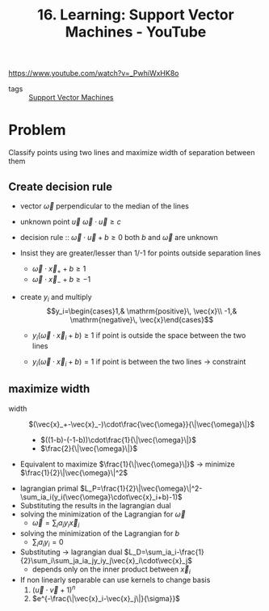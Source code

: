 :PROPERTIES:
:ID:       60c8e988-c46f-4fc5-9033-4d7eb11bf072
:ROAM_REFS: https://www.youtube.com/watch?v=_PwhiWxHK8o
:END:
#+title: 16. Learning: Support Vector Machines - YouTube

https://www.youtube.com/watch?v=_PwhiWxHK8o

- tags :: [[id:2ddee334-4a95-4797-89cc-9dd19dd49bcf][Support Vector Machines]]


* Problem
Classify points using two lines and maximize width of separation between them
** Create decision rule
- vector $\vec{\omega}$ perpendicular to the median of the lines
- unknown point $\vec{u}$
  $\vec{\omega}\cdot\vec{u}\geq c$
- decision rule :: $\vec{\omega}\cdot\vec{u}+b\geq0$
  both $b$ and $\vec{\omega}$ are unknown

- Insist they are greater/lesser than 1/-1 for points outside separation lines
  - $\vec{\omega}\cdot\vec{x}_++b\geq1$
  - $\vec{\omega}\cdot\vec{x}_-+b\geq-1$
- create $y_i$ and multiply
  $$y_i=\begin{cases}1,& \mathrm{positive}\, \vec{x}\\ -1,& \mathrm{negative}\, \vec{x}\end{cases}$$

  - $y_i(\vec{\omega}\cdot\vec{x}_i+b)\geq1$ if point is outside the space between the two lines

  - $y_i(\vec{\omega}\cdot\vec{x}_i+b)=1$ if point is between the two lines \to constraint
** maximize width
- width :: $(\vec{x}_+-\vec{x}_-)\cdot\frac{\vec{\omega}}{\|\vec{\omega}\|}$
  + $((1-b)-(-1-b))\cdot\frac{1}{\|\vec{\omega}\|}$
  + $\frac{2}{\|\vec{\omega}\|}$
- Equivalent to maximize $\frac{1}{\|\vec{\omega}\|}$ \to minimize $\frac{1}{2}\|\vec{\omega}\|^2$

\begin{matrix}
\underset{\vec{\omega}}{\mathrm{minimize}}& \frac{1}{2}\|\vec{\omega}\|^2\\
\mathrm{s.t.}& y_i(\vec{\omega}\cdot\vec{x}_i+b)-1=0,\,\forall i\\
\end{matrix}
- lagrangian primal
  $L_P=\frac{1}{2}\|\vec{\omega}\|^2-\sum_ia_i(y_i(\vec{\omega}\cdot\vec{x}_i+b)-1)$
- Substituting the results in the lagrangian dual
- solving the minimization of the Lagrangian for $\vec{\omega}$
  - $\vec{\omega}=\sum_ia_iy_i\vec{x}_i$
- solving the minimization of the Lagrangian for $b$
  - $\sum_ia_iy_i=0$
- Substituting \to lagrangian dual
  $L_D=\sum_ia_i-\frac{1}{2}\sum_i\sum_ja_ia_jy_iy_j\vec{x}_i\cdot\vec{x}_j$
  - depends only on the inner product between $\vec{x}_i$
- If non linearly separable can use kernels to change basis
  1. $(\vec{u}\cdot\vec{v}+1)^n$
  2. $e^{-\frac{\|\vec{x}_i-\vec{x}_j\|}{\sigma}}$
